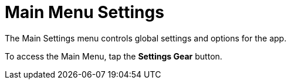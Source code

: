 = Main Menu Settings
:experimental:

The Main Settings menu controls global settings and options for the app.

To access the Main Menu, tap the btn:[Settings Gear] button.
